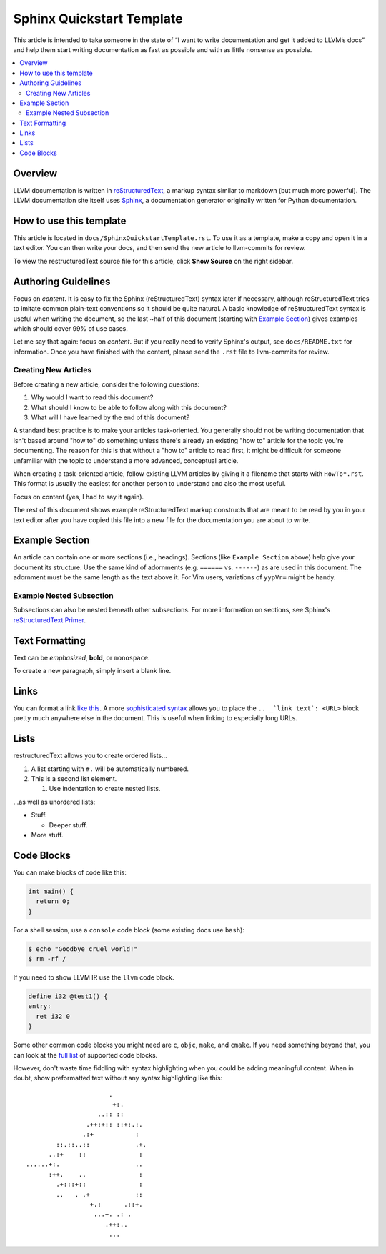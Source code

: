 ==========================
Sphinx Quickstart Template
==========================

This article is intended to take someone in the state of “I want to write documentation and get it added to LLVM’s docs” and help them start writing documentation as fast as possible and with as little nonsense as possible.

.. contents::
   :local:

Overview
========

LLVM documentation is written in `reStructuredText`_, a markup syntax similar to markdown (but much more powerful). The LLVM documentation site itself uses `Sphinx`_, a documentation generator originally written for Python documentation.

.. _`reStructuredText`: http://www.sphinx-doc.org/en/master/usage/restructuredtext/basics.html
.. _`Sphinx`: http://www.sphinx-doc.org

How to use this template
========================

This article is located in ``docs/SphinxQuickstartTemplate.rst``. To use it as a template, make a copy and open it in a text editor. You can then write your docs, and then send the new article to llvm-commits for review.

To view the restructuredText source file for this article, click **Show Source** on the right sidebar.

Authoring Guidelines
====================

Focus on *content*. It is easy to fix the Sphinx (reStructuredText) syntax
later if necessary, although reStructuredText tries to imitate common
plain-text conventions so it should be quite natural. A basic knowledge of
reStructuredText syntax is useful when writing the document, so the last
~half of this document (starting with `Example Section`_) gives examples
which should cover 99% of use cases.

Let me say that again: focus on *content*. But if you really need to verify
Sphinx's output, see ``docs/README.txt`` for information. Once you have finished with the content, please send the ``.rst`` file to
llvm-commits for review.

Creating New Articles
---------------------

Before creating a new article, consider the following questions:

#. Why would I want to read this document?

#. What should I know to be able to follow along with this document?

#. What will I have learned by the end of this document?

A standard best practice is to make your articles task-oriented. You generally should not be writing documentation that isn't based around "how to" do something
unless there's already an existing "how to" article for the topic you're documenting. The reason for this is that without a "how to" article to read first, it might be difficult for
someone unfamiliar with the topic to understand a more advanced, conceptual article.

When creating a task-oriented article, follow existing LLVM articles by giving it a filename that starts with ``HowTo*.rst``. This format is usually the easiest for another person to understand and also the most useful.

Focus on content (yes, I had to say it again).

The rest of this document shows example reStructuredText markup constructs
that are meant to be read by you in your text editor after you have copied
this file into a new file for the documentation you are about to write.

Example Section
===============

An article can contain one or more sections (i.e., headings). Sections (like ``Example Section`` above) help give your document its
structure. Use the same kind of adornments (e.g. ``======`` vs. ``------``)
as are used in this document. The adornment must be the same length as the
text above it. For Vim users, variations of ``yypVr=`` might be handy.

Example Nested Subsection
-------------------------

Subsections can also be nested beneath other subsections. For more information on sections, see Sphinx's `reStructuredText Primer`_.

.. _`reStructuredText Primer`: http://www.sphinx-doc.org/en/master/usage/restructuredtext/basics.html#sections

Text Formatting
===============

Text can be *emphasized*, **bold**, or ``monospace``.

To create a new paragraph, simply insert a blank line.

Links
=====

You can format a link `like this <http://llvm.org/>`_. A more `sophisticated syntax`_ allows you to place the ``.. _`link text`: <URL>`` block
pretty much anywhere else in the document. This is useful when linking to especially long URLs.

.. _`sophisticated syntax`: http://en.wikipedia.org/wiki/LLVM

Lists
=====

restructuredText allows you to create ordered lists...

#. A list starting with ``#.`` will be automatically numbered.

#. This is a second list element.

   #. Use indentation to create nested lists.

...as well as unordered lists:

* Stuff.

  + Deeper stuff.

* More stuff.

Code Blocks
===========

You can make blocks of code like this:

.. code-block:: c++

   int main() {
     return 0;
   }

For a shell session, use a ``console`` code block (some existing docs use
``bash``):

.. code-block:: console

   $ echo "Goodbye cruel world!"
   $ rm -rf /

If you need to show LLVM IR use the ``llvm`` code block.

.. code-block:: llvm

   define i32 @test1() {
   entry:
     ret i32 0
   }

Some other common code blocks you might need are ``c``, ``objc``, ``make``,
and ``cmake``. If you need something beyond that, you can look at the `full
list`_ of supported code blocks.

.. _`full list`: http://pygments.org/docs/lexers/

However, don't waste time fiddling with syntax highlighting when you could
be adding meaningful content. When in doubt, show preformatted text
without any syntax highlighting like this:

::

                          .
                           +:.
                       ..:: ::
                    .++:+:: ::+:.:.
                   .:+           :
            ::.::..::            .+.
          ..:+    ::              :
    ......+:.                    ..
          :++.    ..              :
            .+:::+::              :
            ..   . .+            ::
                     +.:      .::+.
                      ...+. .: .
                         .++:..
                          ...



